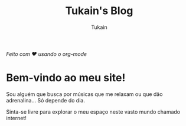 #+TITLE: Tukain's Blog
#+AUTHOR: Tukain
#+DESCRIPTION: Um blog simples, feito usando o org-mode.
#+OPTIONS: toc:nil

#+begin_center
/Feito com ❤️ usando o org-mode/
#+end_center

* Bem-vindo ao meu site!

Sou alguém que busca por músicas que me relaxam ou que dão adrenalina… Só depende do dia.

Sinta-se livre para explorar o meu espaço neste vasto mundo chamado internet!
